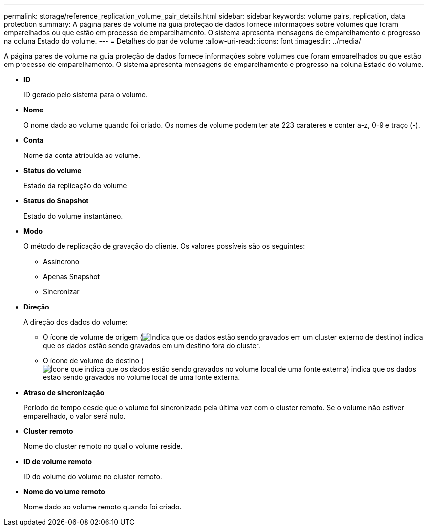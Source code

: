 ---
permalink: storage/reference_replication_volume_pair_details.html 
sidebar: sidebar 
keywords: volume pairs, replication, data protection 
summary: A página pares de volume na guia proteção de dados fornece informações sobre volumes que foram emparelhados ou que estão em processo de emparelhamento. O sistema apresenta mensagens de emparelhamento e progresso na coluna Estado do volume. 
---
= Detalhes do par de volume
:allow-uri-read: 
:icons: font
:imagesdir: ../media/


[role="lead"]
A página pares de volume na guia proteção de dados fornece informações sobre volumes que foram emparelhados ou que estão em processo de emparelhamento. O sistema apresenta mensagens de emparelhamento e progresso na coluna Estado do volume.

* *ID*
+
ID gerado pelo sistema para o volume.

* *Nome*
+
O nome dado ao volume quando foi criado. Os nomes de volume podem ter até 223 carateres e conter a-z, 0-9 e traço (-).

* *Conta*
+
Nome da conta atribuída ao volume.

* *Status do volume*
+
Estado da replicação do volume

* *Status do Snapshot*
+
Estado do volume instantâneo.

* *Modo*
+
O método de replicação de gravação do cliente. Os valores possíveis são os seguintes:

+
** Assíncrono
** Apenas Snapshot
** Sincronizar


* *Direção*
+
A direção dos dados do volume:

+
** O ícone de volume de origem (image:../media/source_icon_for_volume_pairs.png["Indica que os dados estão sendo gravados em um cluster externo de destino"]) indica que os dados estão sendo gravados em um destino fora do cluster.
** O ícone de volume de destino (image:../media/target_icon_for_volume_pairs.png["Ícone que indica que os dados estão sendo gravados no volume local de uma fonte externa"]) indica que os dados estão sendo gravados no volume local de uma fonte externa.


* *Atraso de sincronização*
+
Período de tempo desde que o volume foi sincronizado pela última vez com o cluster remoto. Se o volume não estiver emparelhado, o valor será nulo.

* *Cluster remoto*
+
Nome do cluster remoto no qual o volume reside.

* *ID de volume remoto*
+
ID do volume do volume no cluster remoto.

* *Nome do volume remoto*
+
Nome dado ao volume remoto quando foi criado.


